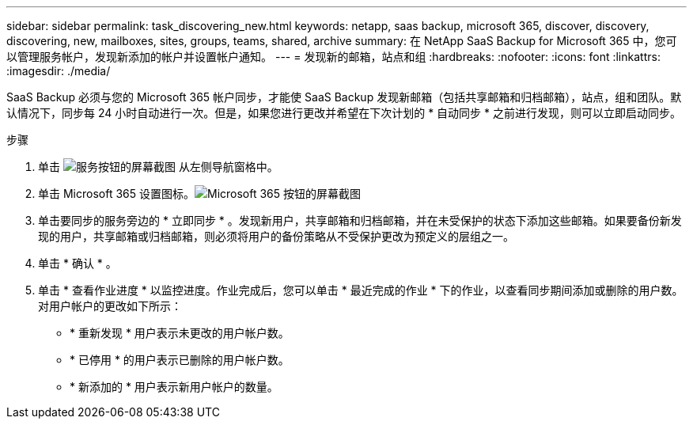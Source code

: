 ---
sidebar: sidebar 
permalink: task_discovering_new.html 
keywords: netapp, saas backup, microsoft 365, discover, discovery, discovering, new, mailboxes, sites, groups, teams, shared, archive 
summary: 在 NetApp SaaS Backup for Microsoft 365 中，您可以管理服务帐户，发现新添加的帐户并设置帐户通知。 
---
= 发现新的邮箱，站点和组
:hardbreaks:
:nofooter: 
:icons: font
:linkattrs: 
:imagesdir: ./media/


[role="lead"]
SaaS Backup 必须与您的 Microsoft 365 帐户同步，才能使 SaaS Backup 发现新邮箱（包括共享邮箱和归档邮箱），站点，组和团队。默认情况下，同步每 24 小时自动进行一次。但是，如果您进行更改并希望在下次计划的 * 自动同步 * 之前进行发现，则可以立即启动同步。

.步骤
. 单击 image:services.gif["服务按钮的屏幕截图"] 从左侧导航窗格中。
. 单击 Microsoft 365 设置图标。image:mso365_settings.gif["Microsoft 365 按钮的屏幕截图"]
. 单击要同步的服务旁边的 * 立即同步 * 。image:sync_now.png[""]发现新用户，共享邮箱和归档邮箱，并在未受保护的状态下添加这些邮箱。如果要备份新发现的用户，共享邮箱或归档邮箱，则必须将用户的备份策略从不受保护更改为预定义的层组之一。
. 单击 * 确认 * 。
. 单击 * 查看作业进度 * 以监控进度。作业完成后，您可以单击 * 最近完成的作业 * 下的作业，以查看同步期间添加或删除的用户数。对用户帐户的更改如下所示：
+
** * 重新发现 * 用户表示未更改的用户帐户数。
** * 已停用 * 的用户表示已删除的用户帐户数。
** * 新添加的 * 用户表示新用户帐户的数量。



